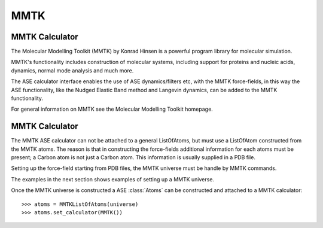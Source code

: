 MMTK
====

MMTK Calculator
---------------

The Molecular Modelling Toolkit (MMTK) by Konrad Hinsen is a powerful program library for 
molecular simulation.

MMTK's functionality includes construction of molecular systems, including support for proteins 
and nucleic acids, dynamics, normal mode analysis and much more.

The ASE calculator interface enables the use of ASE dynamics/filters etc, with the MMTK 
force-fields, in this way the ASE functionality, like the Nudged Elastic Band method and Langevin 
dynamics, can be added to the MMTK functionality.

For general information on MMTK see the Molecular Modelling Toolkit homepage.


MMTK Calculator
---------------

The MMTK ASE calculator can not be attached to a general ListOfAtoms, but must use a ListOfAtom 
constructed from the MMTK atoms. The reason is that in constructing the force-fields additional 
information for each atoms must be present; a Carbon atom is not just a Carbon atom. This 
information is usually supplied in a PDB file.

Setting up the force-field starting from PDB files, the MMTK universe must be handle by MMTK 
commands.

The examples in the next section shows examples of setting up a MMTK universe.

Once the MMTK universe is constructed a ASE :class:`Atoms` can be constructed and attached to a 
MMTK calculator:

.. highlight:: python

::

  >>> atoms = MMTKListOfAtoms(universe)
  >>> atoms.set_calculator(MMTK())